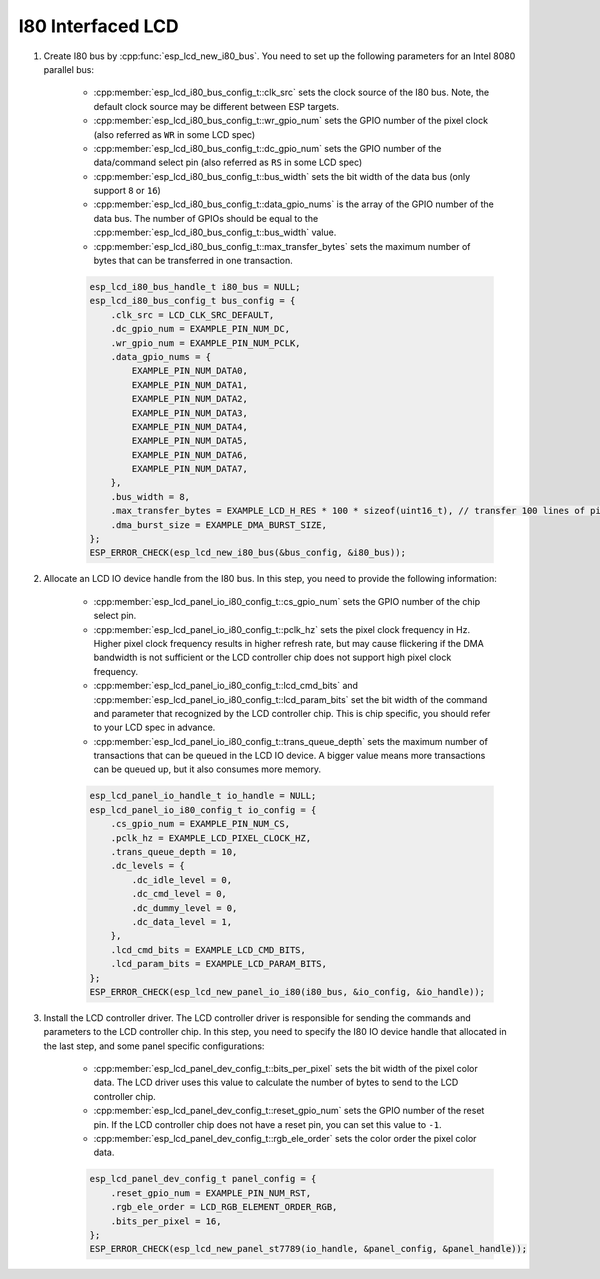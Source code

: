 I80 Interfaced LCD
------------------

#. Create I80 bus by :cpp:func:`esp_lcd_new_i80_bus`. You need to set up the following parameters for an Intel 8080 parallel bus:

    - :cpp:member:`esp_lcd_i80_bus_config_t::clk_src` sets the clock source of the I80 bus. Note, the default clock source may be different between ESP targets.
    - :cpp:member:`esp_lcd_i80_bus_config_t::wr_gpio_num` sets the GPIO number of the pixel clock (also referred as ``WR`` in some LCD spec)
    - :cpp:member:`esp_lcd_i80_bus_config_t::dc_gpio_num` sets the GPIO number of the data/command select pin (also referred as ``RS`` in some LCD spec)
    - :cpp:member:`esp_lcd_i80_bus_config_t::bus_width` sets the bit width of the data bus (only support ``8`` or ``16``)
    - :cpp:member:`esp_lcd_i80_bus_config_t::data_gpio_nums` is the array of the GPIO number of the data bus. The number of GPIOs should be equal to the :cpp:member:`esp_lcd_i80_bus_config_t::bus_width` value.
    - :cpp:member:`esp_lcd_i80_bus_config_t::max_transfer_bytes` sets the maximum number of bytes that can be transferred in one transaction.

    .. code-block:: c

        esp_lcd_i80_bus_handle_t i80_bus = NULL;
        esp_lcd_i80_bus_config_t bus_config = {
            .clk_src = LCD_CLK_SRC_DEFAULT,
            .dc_gpio_num = EXAMPLE_PIN_NUM_DC,
            .wr_gpio_num = EXAMPLE_PIN_NUM_PCLK,
            .data_gpio_nums = {
                EXAMPLE_PIN_NUM_DATA0,
                EXAMPLE_PIN_NUM_DATA1,
                EXAMPLE_PIN_NUM_DATA2,
                EXAMPLE_PIN_NUM_DATA3,
                EXAMPLE_PIN_NUM_DATA4,
                EXAMPLE_PIN_NUM_DATA5,
                EXAMPLE_PIN_NUM_DATA6,
                EXAMPLE_PIN_NUM_DATA7,
            },
            .bus_width = 8,
            .max_transfer_bytes = EXAMPLE_LCD_H_RES * 100 * sizeof(uint16_t), // transfer 100 lines of pixels (assume pixel is RGB565) at most in one transaction
            .dma_burst_size = EXAMPLE_DMA_BURST_SIZE,
        };
        ESP_ERROR_CHECK(esp_lcd_new_i80_bus(&bus_config, &i80_bus));

#. Allocate an LCD IO device handle from the I80 bus. In this step, you need to provide the following information:

    - :cpp:member:`esp_lcd_panel_io_i80_config_t::cs_gpio_num` sets the GPIO number of the chip select pin.
    - :cpp:member:`esp_lcd_panel_io_i80_config_t::pclk_hz` sets the pixel clock frequency in Hz. Higher pixel clock frequency results in higher refresh rate, but may cause flickering if the DMA bandwidth is not sufficient or the LCD controller chip does not support high pixel clock frequency.
    - :cpp:member:`esp_lcd_panel_io_i80_config_t::lcd_cmd_bits` and :cpp:member:`esp_lcd_panel_io_i80_config_t::lcd_param_bits` set the bit width of the command and parameter that recognized by the LCD controller chip. This is chip specific, you should refer to your LCD spec in advance.
    - :cpp:member:`esp_lcd_panel_io_i80_config_t::trans_queue_depth` sets the maximum number of transactions that can be queued in the LCD IO device. A bigger value means more transactions can be queued up, but it also consumes more memory.

    .. code-block:: c

        esp_lcd_panel_io_handle_t io_handle = NULL;
        esp_lcd_panel_io_i80_config_t io_config = {
            .cs_gpio_num = EXAMPLE_PIN_NUM_CS,
            .pclk_hz = EXAMPLE_LCD_PIXEL_CLOCK_HZ,
            .trans_queue_depth = 10,
            .dc_levels = {
                .dc_idle_level = 0,
                .dc_cmd_level = 0,
                .dc_dummy_level = 0,
                .dc_data_level = 1,
            },
            .lcd_cmd_bits = EXAMPLE_LCD_CMD_BITS,
            .lcd_param_bits = EXAMPLE_LCD_PARAM_BITS,
        };
        ESP_ERROR_CHECK(esp_lcd_new_panel_io_i80(i80_bus, &io_config, &io_handle));

#. Install the LCD controller driver. The LCD controller driver is responsible for sending the commands and parameters to the LCD controller chip. In this step, you need to specify the I80 IO device handle that allocated in the last step, and some panel specific configurations:

    - :cpp:member:`esp_lcd_panel_dev_config_t::bits_per_pixel` sets the bit width of the pixel color data. The LCD driver uses this value to calculate the number of bytes to send to the LCD controller chip.
    - :cpp:member:`esp_lcd_panel_dev_config_t::reset_gpio_num` sets the GPIO number of the reset pin. If the LCD controller chip does not have a reset pin, you can set this value to ``-1``.
    - :cpp:member:`esp_lcd_panel_dev_config_t::rgb_ele_order` sets the color order the pixel color data.

    .. code-block:: c

        esp_lcd_panel_dev_config_t panel_config = {
            .reset_gpio_num = EXAMPLE_PIN_NUM_RST,
            .rgb_ele_order = LCD_RGB_ELEMENT_ORDER_RGB,
            .bits_per_pixel = 16,
        };
        ESP_ERROR_CHECK(esp_lcd_new_panel_st7789(io_handle, &panel_config, &panel_handle));
